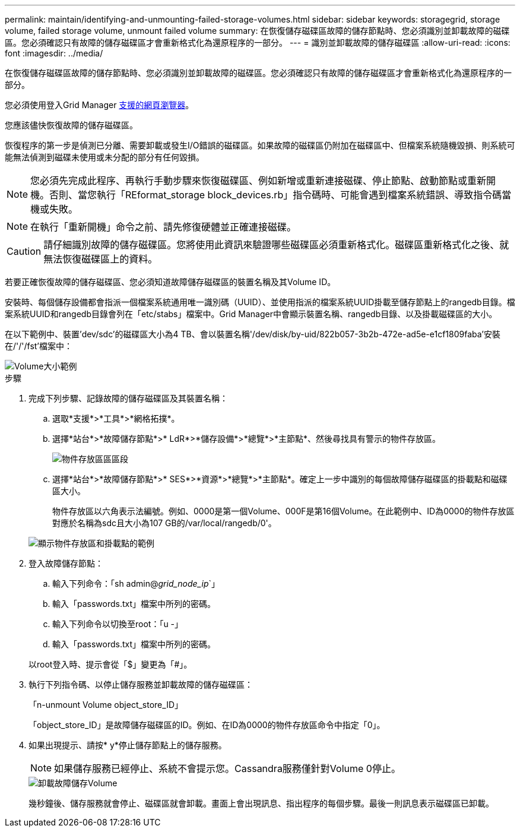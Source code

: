 ---
permalink: maintain/identifying-and-unmounting-failed-storage-volumes.html 
sidebar: sidebar 
keywords: storagegrid, storage volume, failed storage volume, unmount failed volume 
summary: 在恢復儲存磁碟區故障的儲存節點時、您必須識別並卸載故障的磁碟區。您必須確認只有故障的儲存磁碟區才會重新格式化為還原程序的一部分。 
---
= 識別並卸載故障的儲存磁碟區
:allow-uri-read: 
:icons: font
:imagesdir: ../media/


[role="lead"]
在恢復儲存磁碟區故障的儲存節點時、您必須識別並卸載故障的磁碟區。您必須確認只有故障的儲存磁碟區才會重新格式化為還原程序的一部分。

您必須使用登入Grid Manager xref:../admin/web-browser-requirements.adoc[支援的網頁瀏覽器]。

您應該儘快恢復故障的儲存磁碟區。

恢復程序的第一步是偵測已分離、需要卸載或發生I/O錯誤的磁碟區。如果故障的磁碟區仍附加在磁碟區中、但檔案系統隨機毀損、則系統可能無法偵測到磁碟未使用或未分配的部分有任何毀損。


NOTE: 您必須先完成此程序、再執行手動步驟來恢復磁碟區、例如新增或重新連接磁碟、停止節點、啟動節點或重新開機。否則、當您執行「REformat_storage block_devices.rb」指令碼時、可能會遇到檔案系統錯誤、導致指令碼當機或失敗。


NOTE: 在執行「重新開機」命令之前、請先修復硬體並正確連接磁碟。


CAUTION: 請仔細識別故障的儲存磁碟區。您將使用此資訊來驗證哪些磁碟區必須重新格式化。磁碟區重新格式化之後、就無法恢復磁碟區上的資料。

若要正確恢復故障的儲存磁碟區、您必須知道故障儲存磁碟區的裝置名稱及其Volume ID。

安裝時、每個儲存設備都會指派一個檔案系統通用唯一識別碼（UUID）、並使用指派的檔案系統UUID掛載至儲存節點上的rangedb目錄。檔案系統UUID和rangedb目錄會列在「etc/stabs」檔案中。Grid Manager中會顯示裝置名稱、rangedb目錄、以及掛載磁碟區的大小。

在以下範例中、裝置'dev/sdc'的磁碟區大小為4 TB、會以裝置名稱'/dev/disk/by-uid/822b057-3b2b-472e-ad5e-e1cf1809faba'安裝在/'/'/fst'檔案中：

image::../media/mounting_storage_devices.gif[Volume大小範例]

.步驟
. 完成下列步驟、記錄故障的儲存磁碟區及其裝置名稱：
+
.. 選取*支援*>*工具*>*網格拓撲*。
.. 選擇*站台*>*故障儲存節點*>* LdR*>*儲存設備*>*總覽*>*主節點*、然後尋找具有警示的物件存放區。
+
image::../media/ldr_storage_object_stores.gif[物件存放區區區段]

.. 選擇*站台*>*故障儲存節點*>* SES*>*資源*>*總覽*>*主節點*。確定上一步中識別的每個故障儲存磁碟區的掛載點和磁碟區大小。
+
物件存放區以六角表示法編號。例如、0000是第一個Volume、000F是第16個Volume。在此範例中、ID為0000的物件存放區對應於名稱為sdc且大小為107 GB的/var/local/rangedb/0'。

+
image::../media/ssm_storage_volumes.gif[顯示物件存放區和掛載點的範例]



. 登入故障儲存節點：
+
.. 輸入下列命令：「sh admin@_grid_node_ip_`」
.. 輸入「passwords.txt」檔案中所列的密碼。
.. 輸入下列命令以切換至root：「u -」
.. 輸入「passwords.txt」檔案中所列的密碼。


+
以root登入時、提示會從「$」變更為「#」。

. 執行下列指令碼、以停止儲存服務並卸載故障的儲存磁碟區：
+
「n-unmount Volume object_store_ID」

+
「object_store_ID」是故障儲存磁碟區的ID。例如、在ID為0000的物件存放區命令中指定「0」。

. 如果出現提示、請按* y*停止儲存節點上的儲存服務。
+

NOTE: 如果儲存服務已經停止、系統不會提示您。Cassandra服務僅針對Volume 0停止。

+
image::../media/unmount_failed_storage_volume.png[卸載故障儲存Volume]

+
幾秒鐘後、儲存服務就會停止、磁碟區就會卸載。畫面上會出現訊息、指出程序的每個步驟。最後一則訊息表示磁碟區已卸載。


